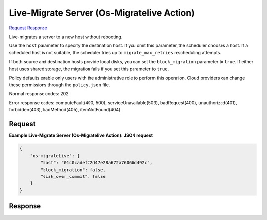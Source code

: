 
Live-Migrate Server (Os-Migratelive Action)
===========================================

`Request <POST_live-migrate_server_(os-migratelive_action)_v2.1_tenant_id_servers_server_id_action.rst#request>`__
`Response <POST_live-migrate_server_(os-migratelive_action)_v2.1_tenant_id_servers_server_id_action.rst#response>`__

.. rest_method:: POST /v2.1/{tenant_id}/servers/{server_id}/action

Live-migrates a server to a new host without rebooting.

Use the ``host`` parameter to specify the destination host. If you omit this parameter, the scheduler chooses a host. If a scheduled host is not suitable, the scheduler tries up to ``migrate_max_retries`` rescheduling attempts.

If both source and destination hosts provide local disks, you can set the ``block_migration`` parameter to ``true``. If either host uses shared storage, the migration fails if you set this parameter to ``true``.

Policy defaults enable only users with the administrative role to perform this operation. Cloud providers can change these permissions through the ``policy.json`` file.



Normal response codes: 202

Error response codes: computeFault(400, 500), serviceUnavailable(503), badRequest(400),
unauthorized(401), forbidden(403), badMethod(405), itemNotFound(404)

Request
^^^^^^^




.. rest_parameters:: live-migrateServer(Os-MigrateliveAction).yaml

	- host: host
	- block_migration: block_migration
	- disk_over_commit: disk_over_commit




**Example Live-Migrate Server (Os-Migratelive Action): JSON request**


.. code::

    {
        "os-migrateLive": {
            "host": "01c0cadef72d47e28a672a76060d492c",
            "block_migration": false,
            "disk_over_commit": false
        }
    }
    


Response
^^^^^^^^




